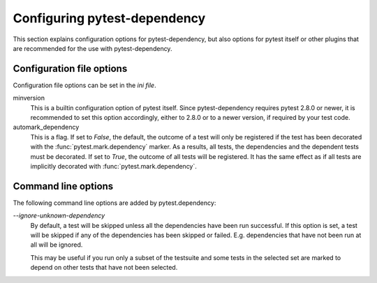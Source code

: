 Configuring pytest-dependency
=============================

This section explains configuration options for pytest-dependency, but
also options for pytest itself or other plugins that are recommended
for the use with pytest-dependency.

Configuration file options
--------------------------

Configuration file options can be set in the `ini file`.

minversion
   This is a builtin configuration option of pytest itself.  Since
   pytest-dependency requires pytest 2.8.0 or newer, it is recommended
   to set this option accordingly, either to 2.8.0 or to a newer
   version, if required by your test code.

automark_dependency
   This is a flag.  If set to `False`, the default, the outcome of a
   test will only be registered if the test has been decorated with
   the :func:`pytest.mark.dependency` marker.  As a results, all
   tests, the dependencies and the dependent tests must be decorated.
   If set to `True`, the outcome of all tests will be registered.  It
   has the same effect as if all tests are implicitly decorated with
   :func:`pytest.mark.dependency`.

Command line options
--------------------

The following command line options are added by pytest.dependency:

`--ignore-unknown-dependency`
   By default, a test will be skipped unless all the dependencies have
   been run successful.  If this option is set, a test will be skipped
   if any of the dependencies has been skipped or failed.
   E.g. dependencies that have not been run at all will be ignored.

   This may be useful if you run only a subset of the testsuite and
   some tests in the selected set are marked to depend on other tests
   that have not been selected.
